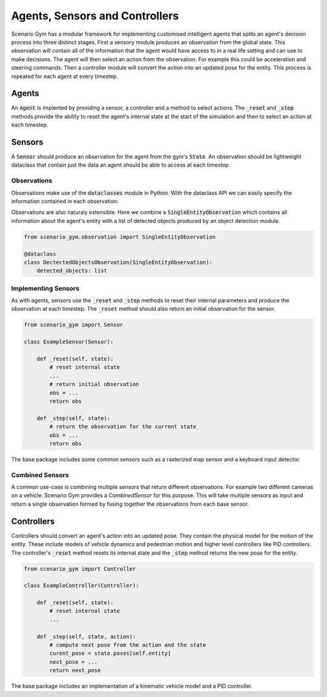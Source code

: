 .. _agents-section:

Agents, Sensors and Controllers
===============================
Scenario Gym has a modular framework for implementing customised intelligent agents that splits an agent's decision process into three distinct stages. First a sensory module produces an observation from the global state. This observation will contain all of the information that the agent would have access to in a real life setting and can use to make decisions. The agent will then select an action from the observation. For example this could be acceleration and steering commands. Then a controller module will convert the action into an updated pose for the entity. This process is repeated for each agent at every timestep.

Agents
------
An :code:`Agent` is implented by providing a sensor, a controller and a method to select actions. The :code:`_reset` and :code:`_step` methods provide the ability to reset the agent's internal state at the start of the simulation and then to select an action at each timestep.

.. code-block::
    :caption: Skeleton code for implementing an agent.

    from scenario_gym import Agent

    class ExampleAgent(Agent):

        def __init__(self, entity):
            controller = ExampleController(entity)
            sensor = ExampleSensor(entity)
            super().__init__(entity, controller, sensor)
        
        def _reset(self):
            # reset internal state
            ...
        
        def _step(self, observation):
            # select the action
            action = ...
            return action

Sensors
-------
A :code:`Sensor` should produce an observation for the agent from the gym's :code:`State`. An observation should be lightweight dataclass that contain just the data an agent should be able to access at each timestep.

Observations
~~~~~~~~~~~~
Observations make use of the :code:`dataclasses` module in Python. With the dataclass API we can easily specify the information contained in each observation:

.. code-block::
    :caption: An observation containing the entity's pose and the current simulation time.

    from scenario_gym import Observation

    @dataclass
    class PoseAndTimeObservation(Observation):
        time: float
        pose: np.ndarray
    
Observations are also naturaly extensible. Here we combine a :code:`SingleEntityObservation` which contains all information about the agent's entity with a list of detected objects produced by an object detection module.

.. code-block::

    from scenario_gym.observation import SingleEntityObservation

    @dataclass
    class DectectedObjectsObservation(SingleEntityObservation):
        detected_objects: list

Implementing Sensors
~~~~~~~~~~~~~~~~~~~~
As with agents, sensors use the :code:`_reset` and :code:`_step` methods to reset their internal parameters and produce the observation at each timestep. The :code:`_reset` method should also return an initial observation for the sensor.

.. code-block::

    from scenario_gym import Sensor

    class ExampleSensor(Sensor):

        def _reset(self, state):
            # reset internal state
            ...
            # return initial observation
            obs = ...
            return obs
        
        def _step(self, state):
            # return the observation for the current state
            obs = ...
            return obs

The base package includes some common sensors such as a rasterized map sensor and a keyboard input detector.

Combined Sensors
~~~~~~~~~~~~~~~~
A common use-case is combining multiple sensors that return different observations. For example two different cameras on a vehicle. Scenario Gym provides a `CombinedSensor` for this purpose. This will take multiple sensors as input and return a single observation formed by fusing together the observations from each base sensor.




Controllers
-----------
Controllers should convert an agent's action into an updated pose. They contain the physical model for the motion of the entity. These include models of vehicle dynamics and pedestrian motion and higher level controllers like PID controllers. The controller's :code:`_reset` method resets its internal state and the :code:`_step` method returns the new pose for the entity.

.. code-block::

    from scenario_gym import Controller

    class ExampleController(Controller):

        def _reset(self, state):
            # reset internal state
            ...
        
        def _step(self, state, action):
            # compute next pose from the action and the state
            curent_pose = state.poses[self.entity]
            next_pose = ...
            return next_pose

The base package includes an implementation of a kinematic vehicle model and a PID controller.
